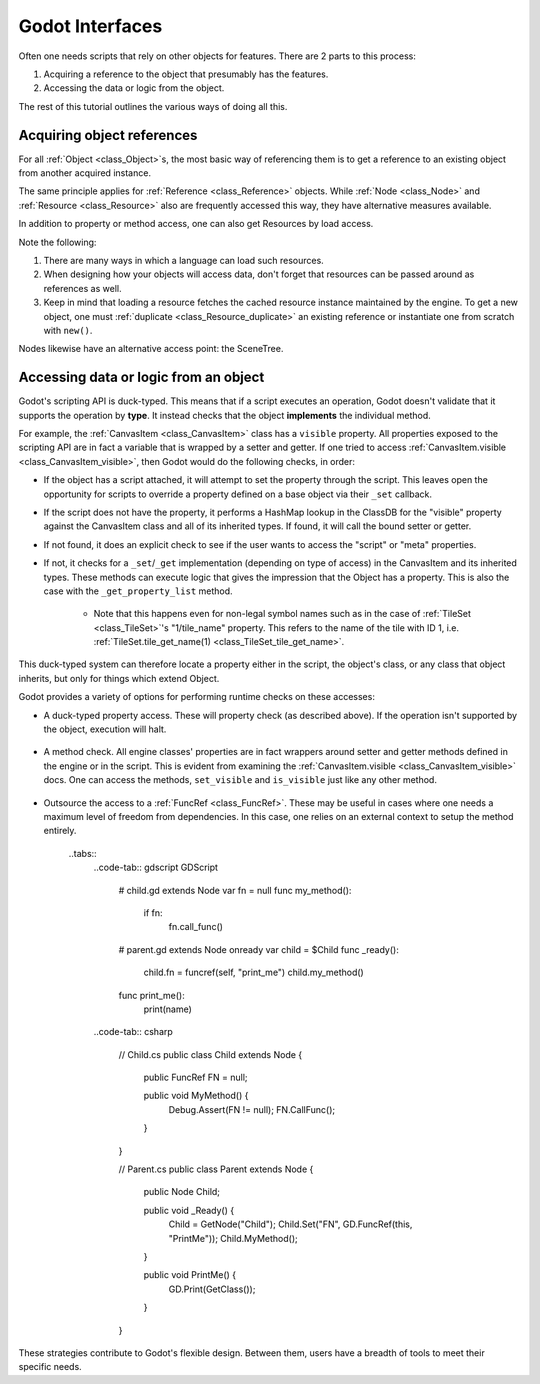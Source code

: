 .. _doc_godot_interfaces:

Godot Interfaces
================

Often one needs scripts that rely on other objects for features. There
are 2 parts to this process:

1. Acquiring a reference to the object that presumably has the features.
2. Accessing the data or logic from the object.

The rest of this tutorial outlines the various ways of doing all this.

Acquiring object references
---------------------------

For all :ref:`Object <class_Object>`s, the most basic way of referencing them 
is to get a reference to an existing object from another acquired instance.

.. tabs::
    .. code-tab:: gdscript GDScript

    var obj = node.object # Property access
    var obj = node.get_object() # Method access

    .. code-tab:: csharp

    Object obj = node.Object; // Property access
    Object obj = node.GetObject(); // Method access

The same principle applies for :ref:`Reference <class_Reference>` objects.
While :ref:`Node <class_Node>` and :ref:`Resource <class_Resource>` also
are frequently accessed this way, they have alternative measures available.

In addition to property or method access, one can also get Resources by load
access.

.. tabs::
    .. code-tab:: gdscript GDScript

    var preres = preload(path) # Preloading: load resource when scene is loaded
    var res = load(path) # Load resource when program reaches statement

    # Note that scenes and scripts, by convention, are loaded with PascalCase
    # names (like typenames), often into constants.
    const MyScene := preload("my_scene.tscn") as PackedScene # Statically typed load
    const MyScript := preload("my_script.gd") as Script

    export(Script) var script_type: Script # This type is variably defined, so it uses snake_case

    # If need an "export const var" (which doesn't exist), use a conditional 
    # setter for a tool script that checks if it's executing in the editor.
    tool # must be placed at top of file

    # Must be configured from the editor, defaults to null
    export(Script) var const_script setget set_const_script
    func set_const_script(value):
        if Engine.is_editor_hint():
            const_script = value

    # Warn users if the value hasn't been set
    func _get_configuration_warning():
        if not const_script:
            return "Property 'const_script' must be initialized."
        return ""

    .. code-tab:: csharp

    // Tool script added for the sake of the "const [Export]" example
    [Tool]
    public MyType : extends Objectt {
        // Property initializations load during Script instancing, i.e. .new().
        // No equivalent to GDScript's "preload" that loads during scene load.

        // Initialize with a value. Editable at runtime.
        public Script MyScript = GD.Load("MyScript.cs");

        // Initialize with same value. Value locked.
        public const Script MyConstScript = GD.Load("MyScript.cs");

        // Similar to 'const' due to inaccessible setter.
        // However, value can be set during constructor, i.e. MyType().
        public Script Library { get; } = GD.Load("res://addons/plugin/library.gd") as Script;

        // If need a "const [Export]" (which doesn't exist), use a 
        // conditional setter for a tool script that checks if it's executing
        // in the editor.
        [Export]
        public PackedScene EnemyScn
        {
            get;
            
            set {
                if (Engine.IsEditorHint())
                    EnemyScn = value;
            }
        };

        // Warn users if the value hasn't been set
        public String _GetConfigurationWarning() {
            if (EnemyScn == null)
                return "Property 'const_script' must be initialized.";
            return "";
        }
    }

Note the following:

1. There are many ways in which a language can load such resources.
2. When designing how your objects will access data, don't forget
   that resources can be passed around as references as well.
3. Keep in mind that loading a resource fetches the cached resource
   instance maintained by the engine. To get a new object, one must
   :ref:`duplicate <class_Resource_duplicate>` an existing reference or 
   instantiate one from scratch with ``new()``.

Nodes likewise have an alternative access point: the SceneTree.

.. tabs::
    .. code-tab:: gdscript GDScript

    extends Node

    # Slow
    func dynamic_lookup_with_dynamic_nodepath():
        print(get_node("Child"))

    # Faster. GDScript only
    func dynamic_lookup_with_cached_nodepath():
        print($Child)

    # Fastest. Doesn't break if node moves later.
    # Note that `onready` keyword is GDScript only.
    # Other languages must do...
    #     var child
    #     func _ready():
    #         child = get_node("Child")
    onready var child = $Child
    func lookup_and_cache_for_future_access():
        print(child)
    
    # Delegate reference assignment externally
    # Con: need to perform a validation check
    # Pro: node makes no requirements of its external structure.
    #      'prop' can come from anywhere.
    var prop
    func call_me_after_prop_is_initialized_by_parent():
        # validate prop in one of three ways

        # fail silently
        if not prop:
            return
        
        # fail with an error
        if not prop:
            printerr("'prop' wasn't initialized")
            return
        
        # fail catastrophically
        # assert statements are compiled out of the final binary
        assert(prop)

    # Use an autoload.
    # Dangerous for typical nodes, but useful for true singleton nodes
    # that manage their own data and don't interfere with other objects.
    func reference_an_global_autoloaded_variable():
        print(globals)
        print(globals.prop)
        print(globals.my_getter())

    .. code-tab:: csharp

    public class MyNode {
        // Slow, dynamic lookup with dynamic NodePath.
        public void Method1() {
            GD.Print(GetNode(NodePath("Child")));
        }

        // Fastest. Lookup node and cache for future access.
        // Doesn't break if node moves later.
        public Node Child;
        public void _Ready() {
            Child = GetNode(NodePath("Child"));
        }
        public void Method2() {
            GD.Print(Child);
        }

        // Delegate reference assignment externally
        // Con: need to perform a validation check
        // Pro: node makes no requirements of its external structure.
        //      'prop' can come from anywhere.
        public object Prop;
        public void CallMeAfterPropIsInitializedByParent() {
            // Validate prop in one of three ways

            // Fail silently
            if (prop == null) {
                return;
            }
            
            // Fail with an error
            if (prop == null) {
                GD.PrintErr("'Prop' wasn't initialized");
                return;
            }
            
            // Fail catastrophically
            Assert(Prop, "'Prop' wasn't initialized");
        }

        // Use an autoload.
        // Dangerous for typical nodes, but useful for true singleton nodes
        // that manage their own data and don't interfere with other objects.
        public void ReferenceAGlobalAutoloadedVariable() {
            Node globals = GetNode(NodePath("/root/Globals"));
            GD.Print(globals);
            GD.Print(globals.prop);
            GD.Print(globals.my_getter());
        }

    };

Accessing data or logic from an object
--------------------------------------

Godot's scripting API is duck-typed. This means that if a script executes an
operation, Godot doesn't validate that it supports the operation by **type**.
It instead checks that the object **implements** the individual method.

For example, the :ref:`CanvasItem <class_CanvasItem>` class has a ``visible``
property. All properties exposed to the scripting API are in fact a variable
that is wrapped by a setter and getter. If one tried to access 
:ref:`CanvasItem.visible <class_CanvasItem_visible>`, then Godot would do the
following checks, in order:

- If the object has a script attached, it will attempt to set the property
  through the script. This leaves open the opportunity for scripts to override
  a property defined on a base object via their ``_set`` callback.
- If the script does not have the property, it performs a HashMap lookup in
  the ClassDB for the "visible" property against the CanvasItem class and all
  of its inherited types. If found, it will call the bound setter or getter.
- If not found, it does an explicit check to see if the user wants to access
  the "script" or "meta" properties.
- If not, it checks for a ``_set``/``_get`` implementation (depending on type
  of access) in the CanvasItem and its inherited types. These methods can
  execute logic that gives the impression that the Object has a property. This
  is also the case with the ``_get_property_list`` method.
    - Note that this happens even for non-legal symbol names such as in the
      case of :ref:`TileSet <class_TileSet>`'s "1/tile_name" property. This
      refers to the name of the tile with ID 1, i.e.
      :ref:`TileSet.tile_get_name(1) <class_TileSet_tile_get_name>`.

This duck-typed system can therefore locate a property either in the script,
the object's class, or any class that object inherits, but only for things
which extend Object.

Godot provides a variety of options for performing runtime checks on these
accesses:

- A duck-typed property access. These will property check (as described above).
  If the operation isn't supported by the object, execution will halt.

    .. tabs::
      .. code-tab:: gdscript GDScript
      
      # All Objects have duck-typed get, set, and call wrapper methods
      get_parent().set("visible", false)

      # Using a symbol accessor, rather than a string in the method call,
      # will implicitly call the `set` method which, in turn, calls the
      # setter method bound to the property through the property lookup
      # sequence.
      get_parent().visible = false

      .. code-tab:: csharp

      // All Objects have duck-typed Get, Set, and Call wrapper methods
      GetParent().Set("visible", false);

      // C# has no symbol access equivalent because it is statically typed.

- A method check. All engine classes' properties are in fact wrappers around
  setter and getter methods defined in the engine or in the script.
  This is evident from examining the
  :ref:`CanvasItem.visible <class_CanvasItem_visible>` docs. One can access the
  methods, ``set_visible`` and ``is_visible`` just like any other method.

    .. tabs::
      .. code-tab:: gdscript GDScript

      var child = GetChild(0)
      
      # Dynamic lookup
      child.call("set_visible", false)

      # Symbol-based dynamic lookup
      # GDScript manually aliases this into a 'call' method.
      child.set_visible(false)

      # Dynamic lookup, checks for method existence first
      if child.has("set_visible"):
          child.set_visible(false)
    
      # Cast check, followed by dynamic lookup
      if child is CanvasItem:
          child.set_visible(false)

          # Useful when you make multiple "safe" calls knowing that the class
          # implements them all. No need for repeated checks.
          child.show_on_top = true
        
      # If one does not wish to fail these checks silently, one can use an
      # assert instead. These will trigger runtime errors immediately if not
      # true.
      assert child.has("set_visible")
      assert child.is_in_group("offer")
      assert child is CanvasItem

      # Can also use object labels to imply an interface, i.e. assume it implements certain methods.
      # There are two types, both of which only exist for Nodes: Names and Groups

      # Assuming...
      # A "Quest" object exists and 1) that it can "complete" or "fail" and
      # that it will have text available before and after each state...

      # 1. Use a name
      var quest = $Quest
      print(quest.text)
      quest.complete() # or quest.fail()
      print(quest.text) # implied new text content

      # 2. Use a group
      for a_child in get_children():
          if a_child.is_in_group("quest"):
              print(quest.text)
              quest.complete() # or quest.fail()
              print(quest.text) # implied new text content
      
      # Note that these interfaces are essentially project-specific conventions the team defines.
      # Any script that conforms to the documented "interface" of the name/group can fill in for it.

      .. code-tab:: csharp

      Node child = GetChild(0);

      // Dynamic lookup
      child.Call("SetVisible", false); 

      // Dynamic lookup, checks for method existence first
      if (child.HasMethod("SetVisible")) {
          child.Call("SetVisible", false);
      }

      // Use a group as if it were an "interface", i.e. assume it implements certain methods
      // requires good documentation for the project to keep it reliable (unless you make
      // editor tools to enforce it at editor time.
      // Note, this is generally not as good as using an actual interface in C#,
      // but you can't set C# interfaces from the editor since they are
      // language-level features.
      if (child.IsInGroup("Offer")) {
          child.Call("Accept");
          child.Call("Reject");
      }

      // Cast check, followed by static lookup
      CanvasItem ci = GetParent() as CanvasItem;
      if (ci != null) {
          ci.SetVisible(false);

          // useful when you need to make multiple safe calls to the class
          ci.ShowOnTop = true;
      }

      // If one does not wish to fail these checks silently, one can use an
      // assert instead. These will trigger runtime errors immediately if not
      // true.
      Debug.Assert(child.HasMethod("set_visible"));
      Debug.Assert(child.IsInGroup("offer"));
      Debug.Assert(CanvasItem.InstanceHas(child));

      // Can also use object labels to imply an interface, i.e. assume it implements certain methods.
      // There are two types, both of which only exist for Nodes: Names and Groups

      // Assuming...
      // A "Quest" object exists and 1) that it can "Complete" or "Fail" and
      // that it will have Text available before and after each state...

      // 1. Use a name
      Node quest = GetNode("Quest");
      GD.Print(quest.Get("Text"));
      quest.Call("Complete"); // or "Fail"
      GD.Print(quest.Get("Text")); // implied new text content

      // 2. Use a group
      foreach (Node AChild in GetChildren()) {
          if (AChild.IsInGroup("quest")) {
            GD.Print(quest.Get("Text"));
            quest.Call("Complete"); // or "Fail"
            GD.Print(quest.Get("Text")); // implied new text content
          }
      }
      
      // Note that these interfaces are essentially project-specific conventions the team defines.
      // Any script that conforms to the documented "interface" of the name/group can fill in for it.
      // Also note that in C#, these methods will be slower than statically defined accesses with
      // traditional interfaces.

- Outsource the access to a :ref:`FuncRef <class_FuncRef>`. These may be useful
  in cases where one needs a maximum level of freedom from dependencies. In
  this case, one relies on an external context to setup the method entirely.

    ..tabs::
      ..code-tab:: gdscript GDScript
        
        # child.gd
        extends Node
        var fn = null
        func my_method():
            if fn:
                fn.call_func()
        
        # parent.gd
        extends Node
        onready var child = $Child
        func _ready():
            child.fn = funcref(self, "print_me")
            child.my_method()
        func print_me():
            print(name)

      ..code-tab:: csharp
        
        // Child.cs
        public class Child extends Node {

            public FuncRef FN = null;

            public void MyMethod() {
                Debug.Assert(FN != null);
                FN.CallFunc();
            }
        }

        // Parent.cs
        public class Parent extends Node {
            public Node Child;
            
            public void _Ready() {
                Child = GetNode("Child");
                Child.Set("FN", GD.FuncRef(this, "PrintMe"));
                Child.MyMethod();
            }

            public void PrintMe() {
                GD.Print(GetClass());
            }
        }

These strategies contribute to Godot's flexible design. Between them, users
have a breadth of tools to meet their specific needs.

